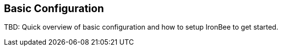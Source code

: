 == Basic Configuration

TBD: Quick overview of basic configuration and how to setup IronBee to get started.

